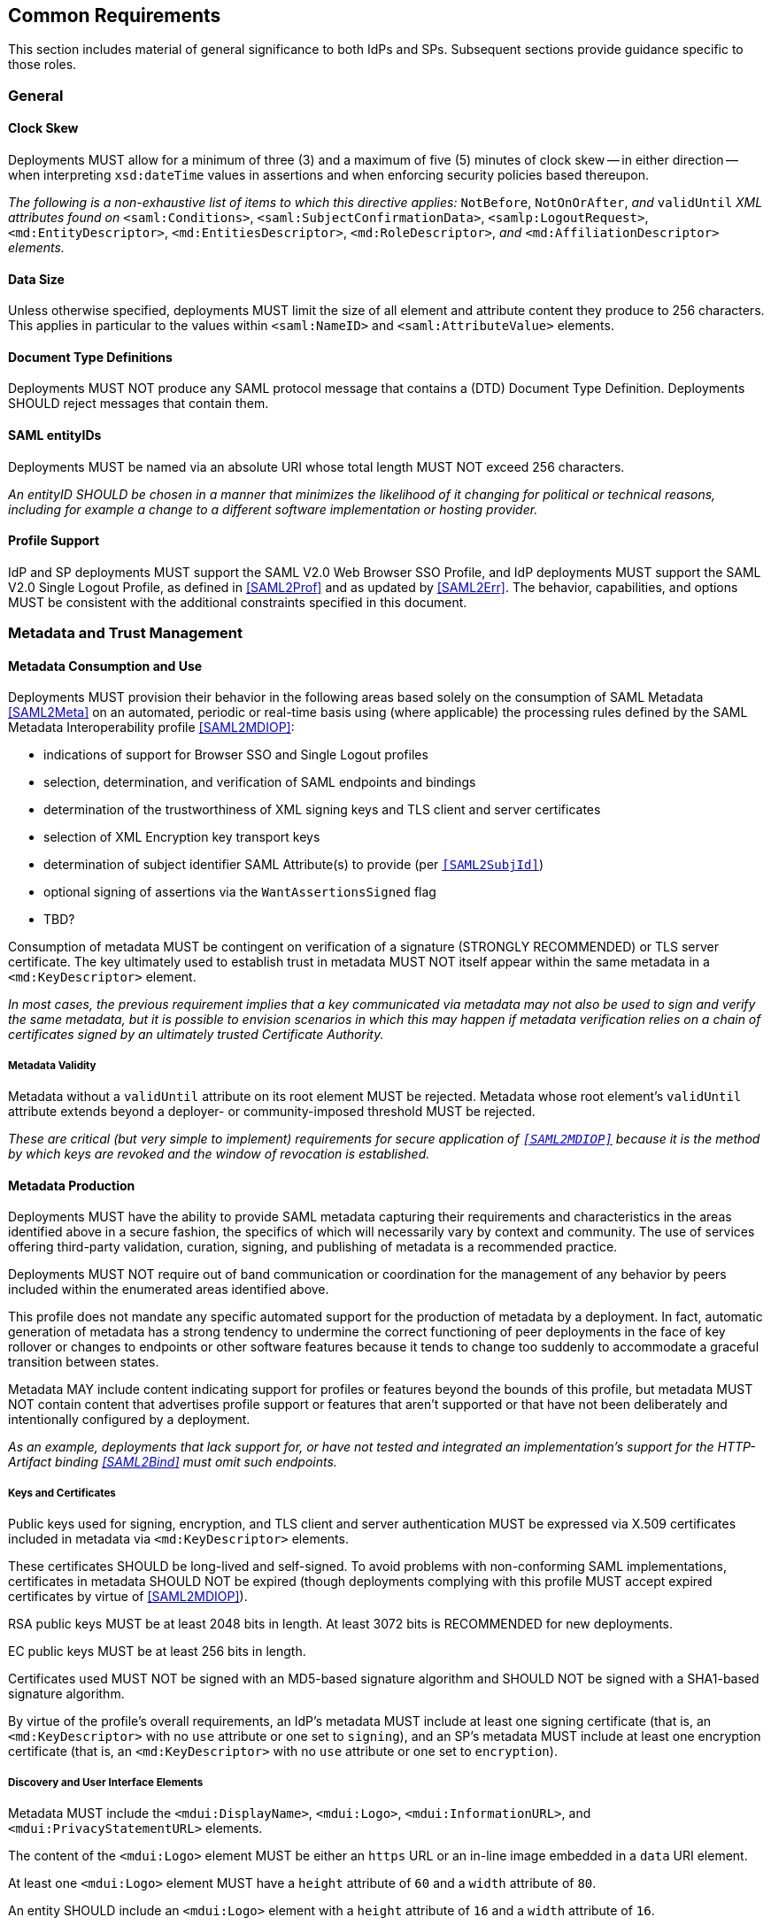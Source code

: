 == Common Requirements

This section includes material of general significance to both IdPs and SPs. Subsequent sections provide guidance specific to those roles.

=== General

==== Clock Skew

Deployments MUST allow for a minimum of three (3) and a maximum of five (5) minutes of clock skew -- in either direction -- when interpreting `xsd:dateTime` values in assertions and when enforcing security policies based thereupon.

_The following is a non-exhaustive list of items to which this directive applies:_ `NotBefore`, `NotOnOrAfter`, _and_ `validUntil` _XML attributes found on_ `<saml:Conditions>`, `<saml:SubjectConfirmationData>`, `<samlp:LogoutRequest>`, `<md:EntityDescriptor>`, `<md:EntitiesDescriptor>`, `<md:RoleDescriptor>`, _and_ `<md:AffiliationDescriptor>` _elements._

==== Data Size

Unless otherwise specified, deployments MUST limit the size of all element and attribute content they produce to 256 characters. This applies in particular to the values within `<saml:NameID>` and `<saml:AttributeValue>` elements.

==== Document Type Definitions

Deployments MUST NOT produce any SAML protocol message that contains a (DTD) Document Type Definition. Deployments SHOULD reject messages that contain them.

==== SAML entityIDs

Deployments MUST be named via an absolute URI whose total length MUST NOT exceed 256 characters.

_An entityID SHOULD be chosen in a manner that minimizes the likelihood of it changing for political or technical reasons, including for example a change to a different software implementation or hosting provider._

==== Profile Support

IdP and SP deployments MUST support the SAML V2.0 Web Browser SSO Profile, and IdP deployments MUST support the SAML V2.0 Single Logout Profile, as defined in <<SAML2Prof>> and as updated by <<SAML2Err>>. The behavior, capabilities, and options MUST be consistent with the additional constraints specified in this document.

=== Metadata and Trust Management

==== Metadata Consumption and Use

Deployments MUST provision their behavior in the following areas based solely on the consumption of SAML Metadata <<SAML2Meta>> on an automated, periodic or real-time basis using (where applicable) the processing rules defined by the SAML Metadata Interoperability profile <<SAML2MDIOP>>:

* indications of support for Browser SSO and Single Logout profiles
* selection, determination, and verification of SAML endpoints and bindings
* determination of the trustworthiness of XML signing keys and TLS client and server certificates
* selection of XML Encryption key transport keys
* determination of subject identifier SAML Attribute(s) to provide (per `<<SAML2SubjId>>`)
* optional signing of assertions via the `WantAssertionsSigned` flag
* TBD?

Consumption of metadata MUST be contingent on verification of a signature (STRONGLY RECOMMENDED) or TLS server certificate. The key ultimately used to establish trust in metadata MUST NOT itself appear within the same metadata in a `<md:KeyDescriptor>` element.

_In most cases, the previous requirement implies that a key communicated via metadata may not also be used to sign and verify the same metadata, but it is possible to envision scenarios in which this may happen if metadata verification relies on a chain of certificates signed by an ultimately trusted Certificate Authority._

===== Metadata Validity

Metadata without a `validUntil` attribute on its root element MUST be rejected. Metadata whose root element's `validUntil` attribute extends beyond a deployer- or community-imposed threshold MUST be rejected.

_These are critical (but very simple to implement) requirements for secure application of `<<SAML2MDIOP>>` because it is the method by which keys are revoked and the window of revocation is established._

==== Metadata Production

Deployments MUST have the ability to provide SAML metadata capturing their requirements and characteristics in the areas identified above in a secure fashion, the specifics of which will necessarily vary by context and community. The use of services offering third-party validation, curation, signing, and publishing of metadata is a recommended practice.

Deployments MUST NOT require out of band communication or coordination for the management of any behavior by peers included within the enumerated areas identified above.

This profile does not mandate any specific automated support for the production of metadata by a deployment. In fact, automatic generation of metadata has a strong tendency to undermine the correct functioning of peer deployments in the face of key rollover or changes to endpoints or other software features because it tends to change too suddenly to accommodate a graceful transition between states.

Metadata MAY include content indicating support for profiles or features beyond the bounds of this profile, but metadata MUST NOT contain content that advertises profile support or features that aren't supported or that have not been deliberately and intentionally configured by a deployment.

_As an example, deployments that lack support for, or have not tested and integrated an implementation's support for the HTTP-Artifact binding <<SAML2Bind>> must omit such endpoints._

===== Keys and Certificates

Public keys used for signing, encryption, and TLS client and server authentication MUST be expressed via X.509 certificates included in metadata via `<md:KeyDescriptor>` elements.

These certificates SHOULD be long-lived and self-signed. To avoid problems with non-conforming SAML implementations, certificates in metadata SHOULD NOT be expired (though deployments complying with this profile MUST accept expired certificates by virtue of <<SAML2MDIOP>>).

RSA public keys MUST be at least 2048 bits in length. At least 3072 bits is RECOMMENDED for new deployments.

EC public keys MUST be at least 256 bits in length.

Certificates used MUST NOT be signed with an MD5-based signature algorithm and SHOULD NOT be signed with a SHA1-based signature algorithm.

By virtue of the profile's overall requirements, an IdP's metadata MUST include at least one signing certificate (that is, an `<md:KeyDescriptor>` with no `use` attribute or one set to `signing`), and an SP's metadata MUST include at least one encryption certificate (that is, an `<md:KeyDescriptor>` with no `use` attribute or one set to `encryption`).

===== Discovery and User Interface Elements

Metadata MUST include the `<mdui:DisplayName>`, `<mdui:Logo>`, `<mdui:InformationURL>`, and `<mdui:PrivacyStatementURL>` elements.

The content of the `<mdui:Logo>` element MUST be either an `https` URL or an in-line image embedded in a `data` URI element.

At least one `<mdui:Logo>` element MUST have a `height` attribute of `60` and a `width` attribute of `80`.

An entity SHOULD include an `<mdui:Logo>` element with a `height` attribute of `16` and a `width` attribute of `16`.

Any logo referenced by an `<mdui:Logo>` element MUST have a transparent background.

Any logo referenced by an `<mdui:Logo>` element MUST be in PNG format.

=== Cryptographic Algorithms

Deployments MUST default to the following algorithms (picking one from each section):

* Digest
** ```http://www.w3.org/2001/04/xmlenc#sha256``` <<XMLEnc>>

* Signature
** ```http://www.w3.org/2001/04/xmldsig-more#rsa-sha256``` <<RFC4051>>
** ```http://www.w3.org/2001/04/xmldsig-more#ecdsa-sha256``` <<RFC4051>>

* Block Encryption
** ```http://www.w3.org/2009/xmlenc11#aes128-gcm``` <<XMLEnc>>
** ```http://www.w3.org/2009/xmlenc11#aes256-gcm``` <<XMLEnc>>

* Key Transport
** ```http://www.w3.org/2001/04/xmlenc#rsa-oaep-mgf1p``` <<XMLEnc>>
** ```http://www.w3.org/2009/xmlenc11#rsa-oaep``` <<XMLEnc>> 

The following default digest algorithm MUST be used in conjunction with the above key transport algorithms (the default mask generation function (MGF1 with SHA1) MUST be used):

* ```http://www.w3.org/2001/04/xmlenc#sha256``` <<XMLEnc>>

Deployments SHOULD select digest, signature, and encryption algorithms on the basis of the Metadata Profile for Algorithm Support `<<SAML2MetaAlgSup>>`. The above requirements provide acceptable defaults in the absence of any information (as is common) or in the event that these defaults are supported by a peer.

Deployments MUST NOT use any of the following security-compromised algorithms (even in the presence of the metadata extension indicating a peer supports them):

* Digest
** ```http://www.w3.org/2001/04/xmldsig-more#md5``` <<RFC4051>>

* Signature
** ```http://www.w3.org/2001/04/xmldsig-more#rsa-md5``` <<RFC4051>>

* Block Encryption
** ```http://www.w3.org/2001/04/xmlenc#aes128-cbc``` <<XMLEnc>>
** ```http://www.w3.org/2001/04/xmlenc#aes194-cbc``` <<XMLEnc>>
** ```http://www.w3.org/2001/04/xmlenc#aes256-cbc``` <<XMLEnc>>
** ```http://www.w3.org/2001/04/xmlenc#tripledes-cbc``` <<XMLEnc>>

* Key Transport
** ```http://www.w3.org/2001/04/xmlenc#rsa-1_5``` <<XMLEnc>>

_Use of these block encryption algorithms remains widespread at the time of authoring, but they are known to be broken <<XMLEncBreak>>._
